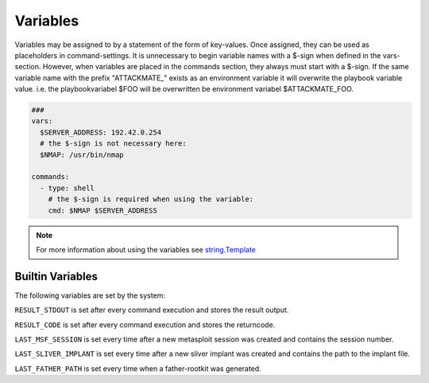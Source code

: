 .. _variables:

=========
Variables
=========

Variables may be assigned to by a statement of the form of key-values.
Once assigned, they can be used as placeholders in command-settings. It
is unnecessary to begin variable names with a $-sign when defined in the
vars-section. However, when variables are placed in the commands section,
they always must start with a $-sign.
If the same variable name with the prefix "ATTACKMATE_" exists as an 
environment variable it will overwrite the playbook variable value.
i.e. the playbookvariabel $FOO will be overwritten be environment variabel 
$ATTACKMATE_FOO.

.. code-block:: yaml

   ###
   vars:
     $SERVER_ADDRESS: 192.42.0.254
     # the $-sign is not necessary here:
     $NMAP: /usr/bin/nmap

   commands:
     - type: shell
       # the $-sign is required when using the variable:
       cmd: $NMAP $SERVER_ADDRESS

.. note::

   For more information about using the variables see `string.Template <https://docs.python.org/3/library/string.html#string.Template>`_

Builtin Variables
=================

The following variables are set by the system:

``RESULT_STDOUT`` is set after every command execution and stores the result output.

``RESULT_CODE`` is set after every command execution and stores the returncode.

``LAST_MSF_SESSION`` is set every time after a new metasploit session was created and contains the session number.

``LAST_SLIVER_IMPLANT`` is set every time after a new sliver implant was created and contains the path to the implant file.

``LAST_FATHER_PATH`` is set every time when a father-rootkit was generated.
